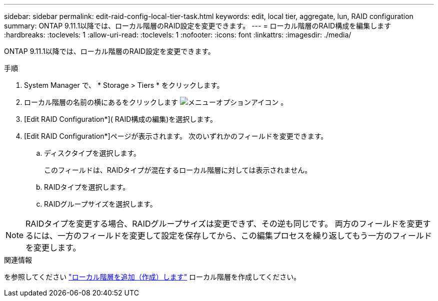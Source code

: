 ---
sidebar: sidebar 
permalink: edit-raid-config-local-tier-task.html 
keywords: edit, local tier, aggregate, lun, RAID configuration 
summary: ONTAP 9.11.1以降では、ローカル階層のRAID設定を変更できます。 
---
= ローカル階層のRAID構成を編集します
:hardbreaks:
:toclevels: 1
:allow-uri-read: 
:toclevels: 1
:nofooter: 
:icons: font
:linkattrs: 
:imagesdir: ./media/


[role="lead"]
ONTAP 9.11.1以降では、ローカル階層のRAID設定を変更できます。

.手順
. System Manager で、 * Storage > Tiers * をクリックします。
. ローカル階層の名前の横にあるをクリックします image:icon_kabob.gif["メニューオプションアイコン"] 。
. [Edit RAID Configuration*]( RAID構成の編集)を選択します。
. [Edit RAID Configuration*]ページが表示されます。  次のいずれかのフィールドを変更できます。
+
--
.. ディスクタイプを選択します。
+
このフィールドは、RAIDタイプが混在するローカル階層に対しては表示されません。

.. RAIDタイプを選択します。
.. RAIDグループサイズを選択します。


--



NOTE: RAIDタイプを変更する場合、RAIDグループサイズは変更できず、その逆も同じです。  両方のフィールドを変更するには、一方のフィールドを変更して設定を保存してから、この編集プロセスを繰り返してもう一方のフィールドを変更します。

.関連情報
を参照してください link:disks-aggregates/aggregate-creation-workflow-concept.html["ローカル階層を追加（作成）します"] ローカル階層を作成してください。
